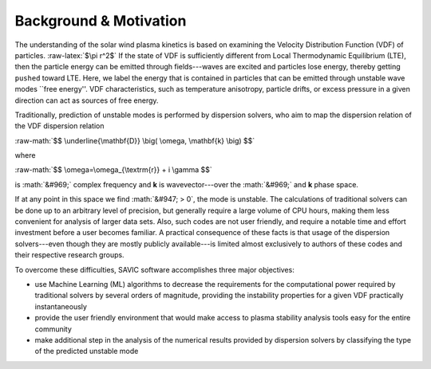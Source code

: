 .. role:: math(raw)
    :format: latex html

.. role:: raw-math(raw)
    :format: latex html

.. role:: raw-latex(raw)
    :format: latex

#######
Background & Motivation
#######


The understanding of the solar wind plasma kinetics is based on examining the Velocity Distribution Function (VDF) of particles. :raw-latex:`$\pi r^2$`
If the state of VDF is sufficiently different from Local Thermodynamic Equilibrium (LTE), then the particle energy can be emitted through fields---waves are excited and particles lose energy, thereby getting ``pushed`` toward LTE. 
Here, we label the energy that is contained in particles that can be emitted through unstable wave modes ``free energy''. 
VDF characteristics, such as temperature anisotropy, particle drifts, or excess pressure in a given direction can act as sources of free energy. 

Traditionally, prediction of unstable modes is performed by dispersion solvers, who aim to map the dispersion relation of the VDF dispersion relation

:raw-math:`$$ \underline{\mathbf{D}} \big( \omega, \mathbf{k} \big) $$`

where 

:raw-math:`$$ \omega=\omega_{\textrm{r}} + i \gamma $$`

is :math:`&#969;` complex frequency and **k** is wavevector---over the :math:`&#969;` and **k** phase space. 

If at any point in this space we find :math:`&#947; > 0`, the mode is unstable. 
The calculations of traditional solvers can be done up to an arbitrary level of precision, but generally require a large volume of CPU hours, making them less convenient for analysis of larger data sets. 
Also, such codes are not user friendly, and require a notable time and effort investment before a user becomes familiar. 
A practical consequence of these facts is that usage of the dispersion solvers---even though they are mostly publicly available---is limited almost exclusively to authors of these codes and their respective research groups. 

To overcome these difficulties, SAVIC software accomplishes three major objectives:

* use Machine Learning (ML) algorithms to decrease the requirements for the computational power required by traditional solvers by several orders of magnitude, providing the instability properties for a given VDF practically instantaneously
* provide the user friendly environment that would make access to plasma stability analysis tools easy for the entire community
* make additional step in the analysis of the numerical results provided by dispersion solvers by classifying the type of the predicted unstable mode
